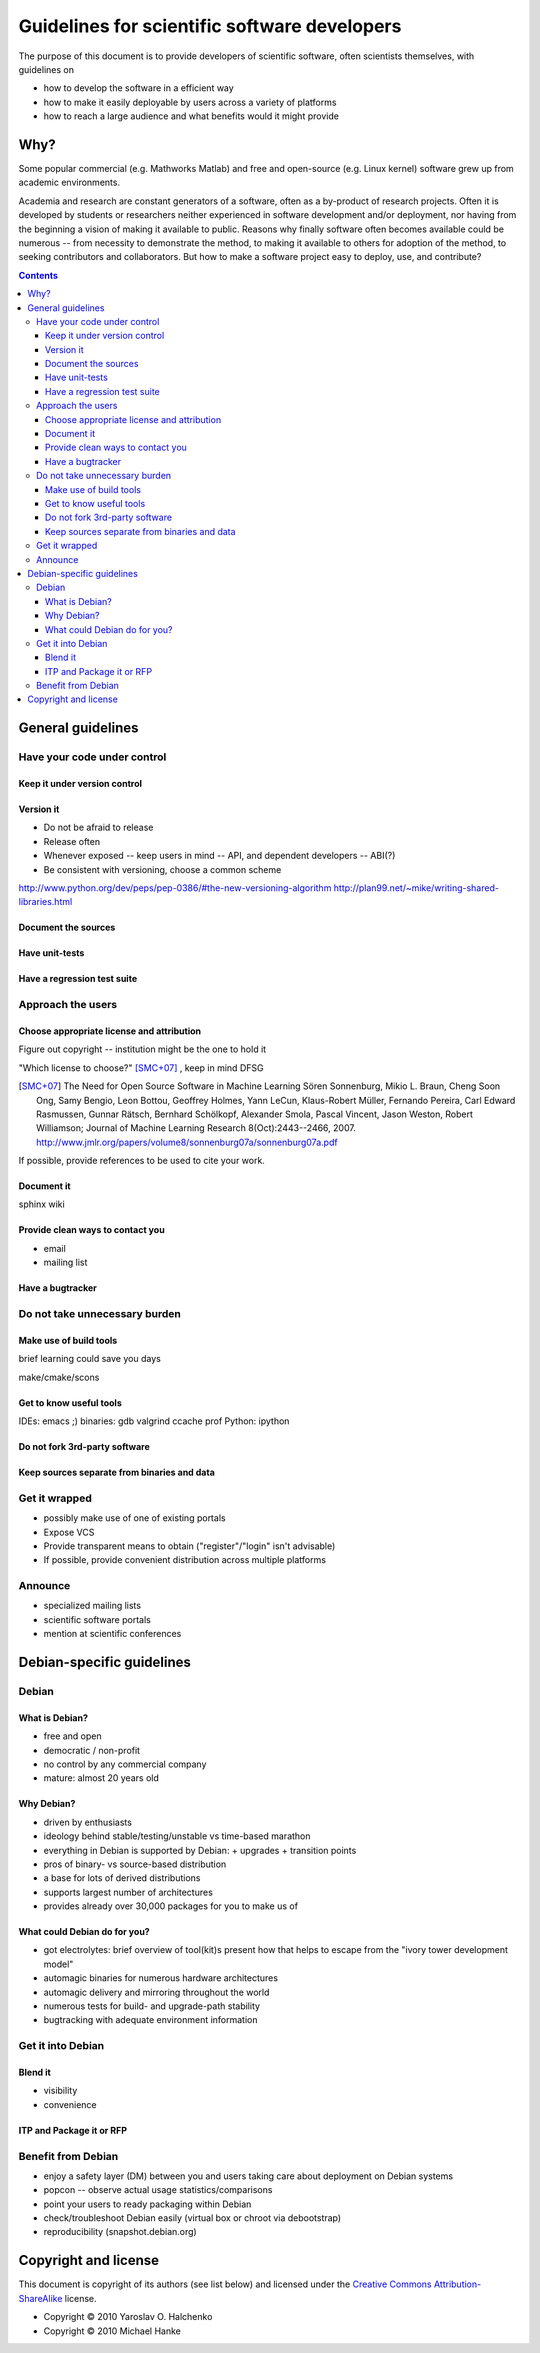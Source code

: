 =============================================
Guidelines for scientific software developers
=============================================

The purpose of this document is to provide developers of scientific
software, often scientists themselves, with guidelines on

- how to develop the software in a efficient way
- how to make it easily deployable by users across a variety of
  platforms
- how to reach a large audience and what benefits would it might
  provide

Why?
====

Some popular commercial (e.g. Mathworks Matlab) and free and
open-source (e.g. Linux kernel) software grew up from academic
environments.

Academia and research are constant generators of a software, often as
a by-product of research projects.  Often it is developed by students
or researchers neither experienced in software development and/or
deployment, nor having from the beginning a vision of making it
available to public.  Reasons why finally software often becomes
available could be numerous -- from necessity to demonstrate the
method, to making it available to others for adoption of the method,
to seeking contributors and collaborators.  But how to make a software
project easy to deploy, use, and contribute?

.. contents::

.. accompany each section not only with a verbal description but a
.. concise list/references of possibly useful technologies and tools.
.. I wouldn't mind referencing Debian packages pages whenever possible

General guidelines
==================

.. Maybe later group into important and not so important


Have your code under control
----------------------------

Keep it under version control
~~~~~~~~~~~~~~~~~~~~~~~~~~~~~

Version it
~~~~~~~~~~

- Do not be afraid to release
- Release often
- Whenever exposed -- keep users in mind -- API, and dependent
  developers -- ABI(?)
- Be consistent with versioning, choose a common scheme

http://www.python.org/dev/peps/pep-0386/#the-new-versioning-algorithm
http://plan99.net/~mike/writing-shared-libraries.html

Document the sources
~~~~~~~~~~~~~~~~~~~~

Have unit-tests
~~~~~~~~~~~~~~~

Have a regression test suite
~~~~~~~~~~~~~~~~~~~~~~~~~~~~


Approach the users
------------------

Choose appropriate license and attribution
~~~~~~~~~~~~~~~~~~~~~~~~~~~~~~~~~~~~~~~~~~

Figure out copyright -- institution might be the one to hold it

"Which license to choose?" [SMC+07]_ , keep in mind DFSG

.. [SMC+07] The Need for Open Source Software in Machine Learning
  Sören Sonnenburg, Mikio L. Braun, Cheng Soon Ong, Samy Bengio, Leon
  Bottou, Geoffrey Holmes, Yann LeCun, Klaus-Robert Müller, Fernando
  Pereira, Carl Edward Rasmussen, Gunnar Rätsch, Bernhard Schölkopf,
  Alexander Smola, Pascal Vincent, Jason Weston, Robert Williamson;
  Journal of Machine Learning Research 8(Oct):2443--2466, 2007.
  http://www.jmlr.org/papers/volume8/sonnenburg07a/sonnenburg07a.pdf

If possible, provide references to be used to cite your work.


Document it
~~~~~~~~~~~

sphinx  wiki

Provide clean ways to contact you
~~~~~~~~~~~~~~~~~~~~~~~~~~~~~~~~~

- email
- mailing list


Have a bugtracker
~~~~~~~~~~~~~~~~~



.. NEEDS MORE THOUGHT
.. Be an engineer
.. Do not over-engineer

Do not take unnecessary burden
------------------------------

Make use of build tools
~~~~~~~~~~~~~~~~~~~~~~~

brief learning could save you days

make/cmake/scons


Get to know useful tools
~~~~~~~~~~~~~~~~~~~~~~~~

IDEs: emacs ;)
binaries: gdb valgrind ccache prof
Python: ipython


Do not fork 3rd-party software
~~~~~~~~~~~~~~~~~~~~~~~~~~~~~~



Keep sources separate from binaries and data
~~~~~~~~~~~~~~~~~~~~~~~~~~~~~~~~~~~~~~~~~~~~


Get it wrapped
--------------

- possibly make use of one of existing portals
- Expose VCS
- Provide transparent means to obtain ("register"/"login" isn't advisable)
- If possible, provide convenient distribution across multiple platforms


Announce
--------

- specialized mailing lists
- scientific software portals
- mention at scientific conferences


Debian-specific guidelines
==========================

Debian
------

What is Debian?
~~~~~~~~~~~~~~~

- free and open
- democratic / non-profit
- no control by any commercial company
- mature: almost 20 years old


Why Debian?
~~~~~~~~~~~

- driven by enthusiasts
- ideology behind stable/testing/unstable vs time-based marathon
- everything in Debian is supported by Debian:
  + upgrades
  + transition points
- pros of binary- vs source-based distribution
- a base for lots of derived distributions
- supports largest number of architectures
- provides already over 30,000 packages for you to make us of


What could Debian do for you?
~~~~~~~~~~~~~~~~~~~~~~~~~~~~~

- got electrolytes: brief overview of tool(kit)s present
  how that helps to escape from the "ivory tower development model"
- automagic binaries for numerous hardware architectures
- automagic delivery and mirroring throughout the world
- numerous tests for build- and upgrade-path stability
- bugtracking with adequate environment information


Get it into Debian
------------------

Blend it
~~~~~~~~

+ visibility
+ convenience


ITP and Package it or RFP
~~~~~~~~~~~~~~~~~~~~~~~~~


Benefit from Debian
-------------------

- enjoy a safety layer (DM) between you and users taking care about
  deployment on Debian systems
- popcon -- observe actual usage statistics/comparisons
- point your users to ready packaging within Debian
- check/troubleshoot Debian easily (virtual box or chroot via
  debootstrap)
- reproducibility (snapshot.debian.org)


Copyright and license
=====================

This document is copyright of its authors (see list below) and licensed under
the `Creative Commons Attribution-ShareAlike`_ license.

* Copyright © 2010 Yaroslav O. Halchenko
* Copyright © 2010 Michael Hanke

.. _Creative Commons Attribution-ShareAlike: http://creativecommons.org/licenses/by-sa/3.0/
